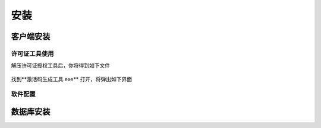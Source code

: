 ============
安装
============

客户端安装
-----------

许可证工具使用
~~~~~~~~~~~~~~~

解压许可证授权工具后，你将得到如下文件

.. figure:: img/keytool1.png

找到**激活码生成工具.exe** 打开，将弹出如下界面

.. figure:: img/keytool2.png

软件配置
~~~~~~~~~~~~~~~

数据库安装
------------

